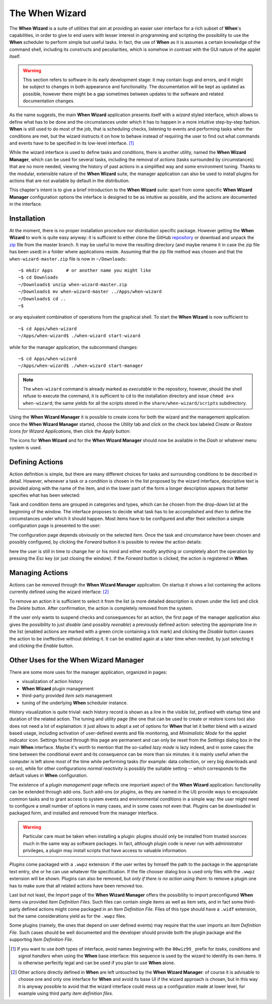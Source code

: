 ===============
The When Wizard
===============

The **When Wizard** is a suite of utilities that aim at providing an easier
user interface for a rich subset of **When**'s capabilities, in order to
give to end users with lesser interest in programming and scripting the
possibility to use the **When** scheduler to perform simple but useful
tasks. In fact, the use of **When** as it is assumes a certain knowledge
of the command shell, including its constructs and peculiarities, which is
somehow in contrast with the GUI nature of the applet itself.

.. Warning::

  This section refers to software in its early development stage: it may
  contain bugs and errors, and it might be subject to changes in both
  appearance and functionality. The documentation will be kept as updated
  as possible, however there might be a gap sometimes between updates to
  the software and related documentation changes.

.. image:: _static/when-wizard_wiz01.png

As the name suggests, the main **When Wizard** application presents itself
with a *wizard* styled interface, which allows to define what has to be done
and the circumstances under which it has to happen in a more intuitive
step-by-step fashion. **When** is still used to do most of the job, that is
scheduling checks, listening to events and performing tasks when the
conditions are met, but the wizard instructs it on how to behave instead
of requiring the user to find out what commands and events have to be
specified in its low-level interface. [#warnuseboth]_

While the wizard interface is used to define tasks and conditions, there is
another utility, named the **When Wizard Manager**, which can be used for
several tasks, including the removal of *actions* (tasks surrounded by
circumstances) that are no more needed, viewing the history of past actions
in a simplified way and some environment tuning. Thanks to the modular,
extensible nature of the **When Wizard** suite, the manager application can
also be used to install plugins for actions that are not available by default
in the distribution.

.. image:: _static/when-wizard_man01.png

This chapter's intent is to give a brief introduction to the **When Wizard**
suite: apart from some specific **When Wizard Manager** configuration options
the interface is designed to be as intuitive as possible, and the actions
are documented in the interface.


Installation
============

At the moment, there is no proper installation procedure nor distribution
specific package. However getting the **When Wizard** to work is quite easy
anyway: it is sufficient to either clone the GitHub repository_ or download
and unpack the zip_ file from the master branch. It may be useful to move
the resulting directory (and maybe rename it in case the zip file has been
used) in a folder where applications reside. Assuming that the zip file
method was chosen and that the ``when-wizard-master.zip`` file is now in
``~/Downloads``:

::

  ~$ mkdir Apps     # or another name you might like
  ~$ cd Downloads
  ~/Downloads$ unzip when-wizard-master.zip
  ~/Downloads$ mv when-wizard-master ../Apps/when-wizard
  ~/Downloads$ cd ..
  ~$

or any equivalent combination of operations from the graphical shell. To
start the **When Wizard** is now sufficient to

::

  ~$ cd Apps/when-wizard
  ~/Apps/when-wizard$ ./when-wizard start-wizard

while for the manager application, the subcommand changes:

::

  ~$ cd Apps/when-wizard
  ~/Apps/when-wizard$ ./when-wizard start-manager

.. Note::

  The ``when-wizard`` command is already marked as *executable* in the
  repository, however, should the shell refuse to execute the command,
  it is sufficient to ``cd`` to the installation directory and issue
  ``chmod a+x when-wizard``; the same yields for all the scripts stored
  in the ``share/when-wizard/scripts`` subdirectory.

Using the **When Wizard Manager** it is possible to create icons for both
the wizard and the management application: once the **When Wizard Manager**
started, choose the *Utility* tab and click on the check box labeled
*Create or Restore Icons for Wizard Applications*, then click the *Apply*
button:

.. image:: _static/when-wizard_man02.png

The icons for **When Wizard** and for the **When Wizard Manager** should
now be available in the *Dash* or whatever menu system is used.

.. _repository: https://github.com/almostearthling/when-wizard.git
.. _zip: https://github.com/almostearthling/when-wizard/archive/master.zip


Defining Actions
================

Action definition is simple, but there are many different choices for tasks
and surrounding conditions to be described in detail. However, whenever a
task or a condition is chosen in the list proposed by the wizard interface,
descriptive text is provided along with the name of the item, and in the
lower part of the form a longer description appears that better specifies
what has been selected:

.. image:: _static/when-wizard_wiz02.png

Task and condition items are grouped in categories and types, which can be
chosen from the drop-down list at the beginning of the window. The interface
proposes to decide what task has to be accomplished and *then* to define the
circumstances under which it should happen. Most items have to be configured
and after their selection a simple configuration page is presented to the
user:

.. image:: _static/when-wizard_wiz03.png

The configuration page depends obviously on the selected item. Once the task
and circumstance have been chosen and possibly configured, by clicking the
*Forward* button it is possible to review the action details:

.. image:: _static/when-wizard_wiz04.png

here the user is still in time to change her or his mind and either modify
anything or completely abort the operation by pressing the *Esc* key (or just
closing the window). If the *Forward* button is clicked, the action is
registered in **When**.


Managing Actions
================

Actions can be removed through the **When Wizard Manager** application. On
startup it shows a list containing the actions currently defined using the
wizard interface: [#whenleftalone]_

.. image:: _static/when-wizard_man03.png

To remove an action it is sufficient to select it from the list (a more
detailed description is shown under the list) and click the *Delete* button.
After confirmation, the action is completely removed from the system.

If the user only wants to suspend checks and consequences for an action, the
first page of the manager application also gives the possibility to just
*disable* (and possibly *reenable*) a previously defined action: selecting
the appropriate line in the list (enabled actions are marked with a green
circle containing a tick mark) and clicking the *Disable* button causes the
action to be ineffective without deleting it. It can be enabled again at a
later time when needed, by just selecting it and clicking the *Enable*
button.


Other Uses for the When Wizard Manager
======================================

There are some more uses for the manager application, organized in pages:

* visualization of action history
* **When Wizard** plugin management
* third-party provided *item sets* management
* tuning of the underlying **When** scheduler instance.

History visualization is quite trivial: each history record is shown as a
line in the visible list, prefixed with startup time and duration of the
related action. The tuning and utility page (the one that can be used to
create or restore icons too) also does not need a lot of explaination: it
just allows to adopt a set of options for **When** that let it better blend
with a wizard based usage, including activation of user-defined events and
file monitoring, and *Minimalistic Mode* for the applet indicator icon.
Settings forced through this page are permanent and can only be reset from
the *Settings* dialog box in the main **When** interface. Maybe it's worth
to mention that the so-called *lazy mode* is lazy indeed, and in some cases
the time between the conditional event and its consequence can be more than
six minutes: it is mainly useful when the computer is left alone most of
the time while performing tasks (for example: data collection, or very big
downloads and so on), while for other configurations *normal reactivity* is
possibly the suitable setting -- which corresponds to the default values
in **When** configuration.

The existence of a *plugin management* page reflects one important aspect
of the **When Wizard** application: functionality can be extended through
add-ons. Such add-ons (or *plugins*, as they are named in the UI) provide
ways to encapsulate common tasks and to grant access to system events and
environmental conditions in a simple way: the user might need to configure
a small number of options in many cases, and in some cases not even that.
*Plugins* can be downloaded in packaged form, and installed and removed
from the manager interface.

.. Warning::

  Particular care must be taken when installing a plugin: plugins should
  only be installed from trusted sources much in the same way as software
  packages. In fact, although plugin code is never run with administrator
  privileges, a plugin may install scripts that have access to valuable
  information.

*Plugins* come packaged with a ``.wwpz`` extension: if the user writes
by himself the path to the package in the appropriate text entry, she or he
can use whatever file specification. If the file chooser dialog box is used
only files with the ``.wwpz`` extension will be shown. Plugins can also be
removed, but *only if there is no action using them*: to remove a plugin
one has to make sure that all related actions have been removed too.

Last but not least, the *Import* page of the **When Wizard Manager** offers
the possibility to import preconfigured **When** items via provided
*Item Definition Files*. Such files can contain single items as well as
item sets, and in fact some third-party defined actions might come packaged
in an *Item Definition File*. Files of this type should have a ``.widf``
extension, but the same considerations yield as for the ``.wwpz`` files.

Some plugins (namely, the ones that depend on user defined events) may
require that the user imports an *Item Definition File*. Such cases should
be well documented and the developer should provide both the plugin package
and the supporting *Item Definition File*.


.. [#warnuseboth] If you want to use *both* types of interface, avoid names
  beginning with the ``00wiz99_`` prefix for *tasks*, *conditions* and
  *signal handlers* when using the **When** base interface: this sequence
  is used by the wizard to identify its own items. It is otherwise perfectly
  legal and can be used if you plan to use **When** alone.
.. [#whenleftalone] Other actions directly defined in **When** are left
  untouched by the **When Wizard Manager**: of course it is advisable to
  choose one and only one interface for **When** and avoid its base UI if
  the wizard approach is chosen, but in this way it is anyway possible to
  avoid that the wizard interface could mess up a configuration made at
  lower level, for example using third party *item definition files*.
